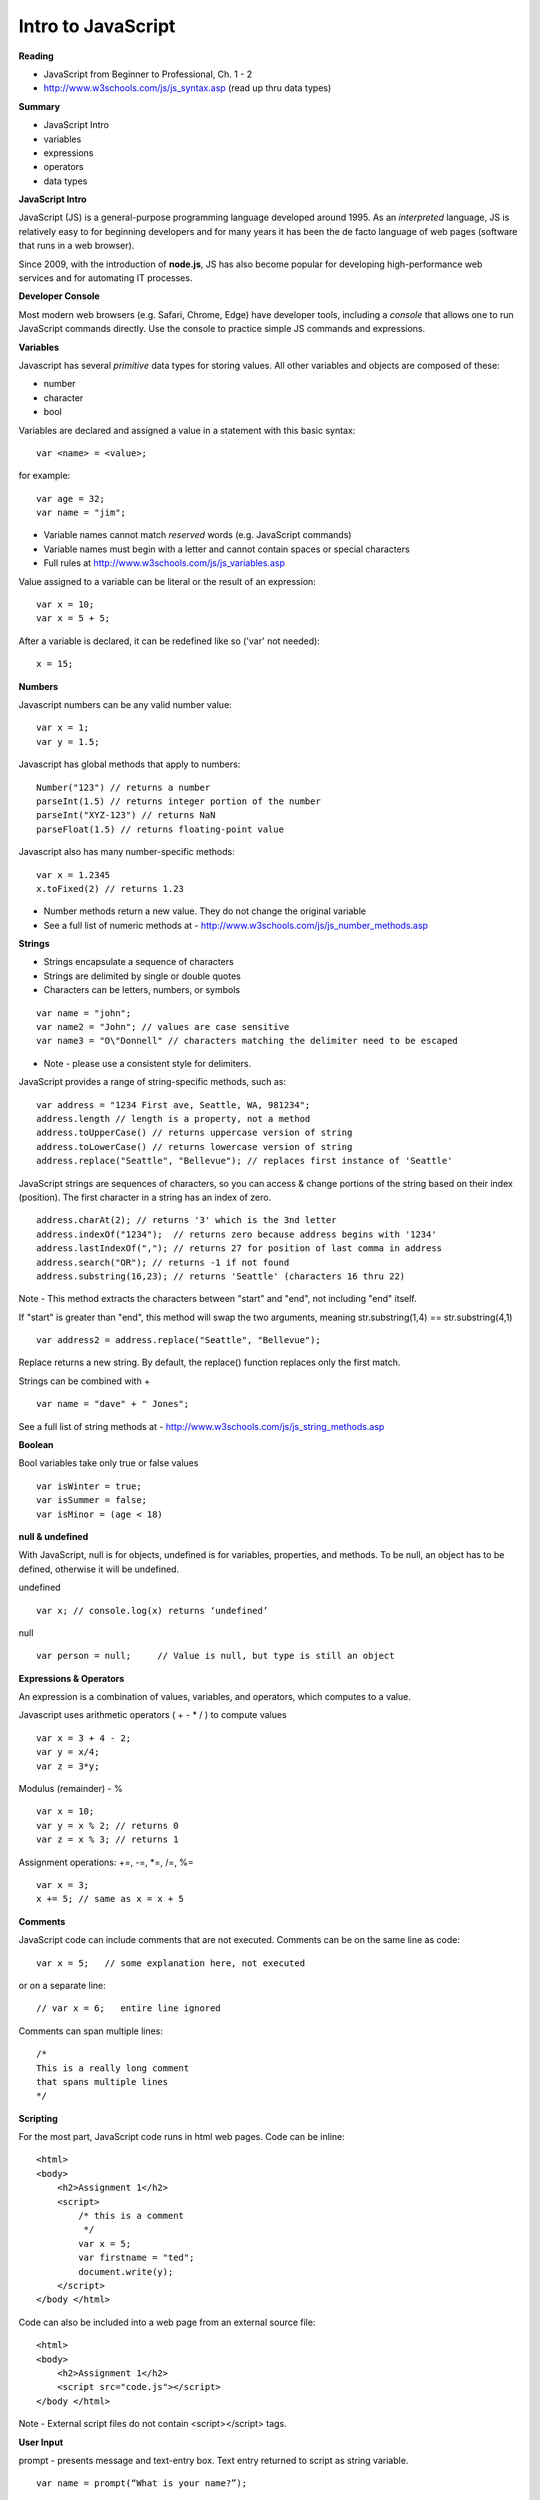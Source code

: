 ====
Intro to JavaScript
====

**Reading**

* JavaScript from Beginner to Professional, Ch. 1 - 2
* http://www.w3schools.com/js/js_syntax.asp (read up thru data types)

**Summary**

* JavaScript Intro
* variables
* expressions
* operators
* data types

**JavaScript Intro**

JavaScript (JS) is a general-purpose programming language developed around 1995. As an *interpreted* language, JS is relatively easy to for beginning developers and for many years it has been the de facto language of web pages (software that runs in a web browser).

Since 2009, with the introduction of **node.js**, JS has also become popular for developing high-performance web services and for automating IT processes.

**Developer Console**

Most modern web browsers (e.g. Safari, Chrome, Edge) have developer tools, including a *console* that allows one to run JavaScript commands directly. Use the console to practice simple JS commands and expressions.

**Variables**

Javascript has several *primitive* data types for storing values. All other variables and objects are composed of these:

- number
- character
- bool

Variables are declared and assigned a value in a statement with this basic syntax:
::

    var <name> = <value>;

for example:
::

    var age = 32;
    var name = "jim";

* Variable names cannot match *reserved* words (e.g. JavaScript commands)
* Variable names must begin with a letter and cannot contain spaces or special characters
* Full rules at http://www.w3schools.com/js/js_variables.asp

Value assigned to a variable can be literal or the result of an expression:
::

    var x = 10;
    var x = 5 + 5;

After a variable is declared, it can be redefined like so ('var' not needed):
::

    x = 15;

**Numbers**

Javascript numbers can be any valid number value:
::

    var x = 1;
    var y = 1.5;

Javascript has global methods that apply to numbers:
::

    Number("123") // returns a number
    parseInt(1.5) // returns integer portion of the number
    parseInt("XYZ-123") // returns NaN
    parseFloat(1.5) // returns floating-point value

Javascript also has many number-specific methods:
::

    var x = 1.2345
    x.toFixed(2) // returns 1.23

* Number methods return a new value. They do not change the original variable
* See a full list of numeric methods at - http://www.w3schools.com/js/js_number_methods.asp 


**Strings**

* Strings encapsulate a sequence of characters
* Strings are delimited by single or double quotes
* Characters can be letters, numbers, or symbols
::

    var name = "john";
    var name2 = "John"; // values are case sensitive
    var name3 = "O\"Donnell" // characters matching the delimiter need to be escaped

* Note - please use a consistent style for delimiters.


JavaScript provides a range of string-specific methods, such as: 
::

    var address = "1234 First ave, Seattle, WA, 981234";
    address.length // length is a property, not a method
    address.toUpperCase() // returns uppercase version of string
    address.toLowerCase() // returns lowercase version of string
    address.replace("Seattle", "Bellevue"); // replaces first instance of 'Seattle'    

JavaScript strings are sequences of characters, so you can access & change portions of the string based on their index (position). The first character in a string has an index of zero.
::

    address.charAt(2); // returns '3' which is the 3nd letter
    address.indexOf("1234");  // returns zero because address begins with '1234' 
    address.lastIndexOf(","); // returns 27 for position of last comma in address
    address.search("OR"); // returns -1 if not found
    address.substring(16,23); // returns 'Seattle' (characters 16 thru 22)

Note - This method extracts the characters between "start" and "end", not including "end" itself.

If "start" is greater than "end", this method will swap the two arguments, meaning str.substring(1,4) == str.substring(4,1)
::
 
    var address2 = address.replace("Seattle", "Bellevue");

Replace returns a new string. By default, the replace() function replaces only the first match.

Strings can be combined with +
::

    var name = "dave" + " Jones";

See a full list of string methods at -  http://www.w3schools.com/js/js_string_methods.asp

**Boolean**

Bool variables take only true or false values
::

    var isWinter = true;
    var isSummer = false;
    var isMinor = (age < 18)

**null & undefined**

With JavaScript, null is for objects, undefined is for variables, properties, and methods. To be null, an object has to be defined, otherwise it will be undefined.

undefined
::

    var x; // console.log(x) returns ‘undefined’

null
::

    var person = null;     // Value is null, but type is still an object
 

**Expressions & Operators**

An expression is a combination of values, variables, and operators, which computes to a value.

Javascript uses arithmetic operators ( + - *  / ) to compute values
::

    var x = 3 + 4 - 2;
    var y = x/4;
    var z = 3*y;

Modulus (remainder) - %
::

    var x = 10;
    var y = x % 2; // returns 0
    var z = x % 3; // returns 1

Assignment operations: +=, -=, \*=, /=, %=
::

    var x = 3;
    x += 5; // same as x = x + 5

**Comments**

JavaScript code can include comments that are not executed. Comments can be on the same line as code:
::

    var x = 5;   // some explanation here, not executed

or on a separate line:
::

    // var x = 6;   entire line ignored

Comments can span multiple lines:
::

    /*
    This is a really long comment
    that spans multiple lines
    */

**Scripting**

For the most part, JavaScript code runs in html web pages. Code can be inline:
::

    <html>
    <body>
        <h2>Assignment 1</h2>
        <script>
            /* this is a comment
             */
            var x = 5;
            var firstname = "ted";
            document.write(y);
        </script>
    </body </html>

 
Code can also be included into a web page from an external source file:
::

    <html>
    <body>
        <h2>Assignment 1</h2>
        <script src="code.js"></script>
    </body </html>


Note - External script files do not contain <script></script> tags.


**User Input**

prompt - presents message and text-entry box. Text entry returned to script as string variable.
::

    var name = prompt(“What is your name?”);

Confirm - presents message along with ‘OK’ and ‘Cancel’ buttons . Returns ‘true’ if user selects OK and ‘false’ if user selects Cancel.
::

    var proceed = confirm("Do you want to proceed?");